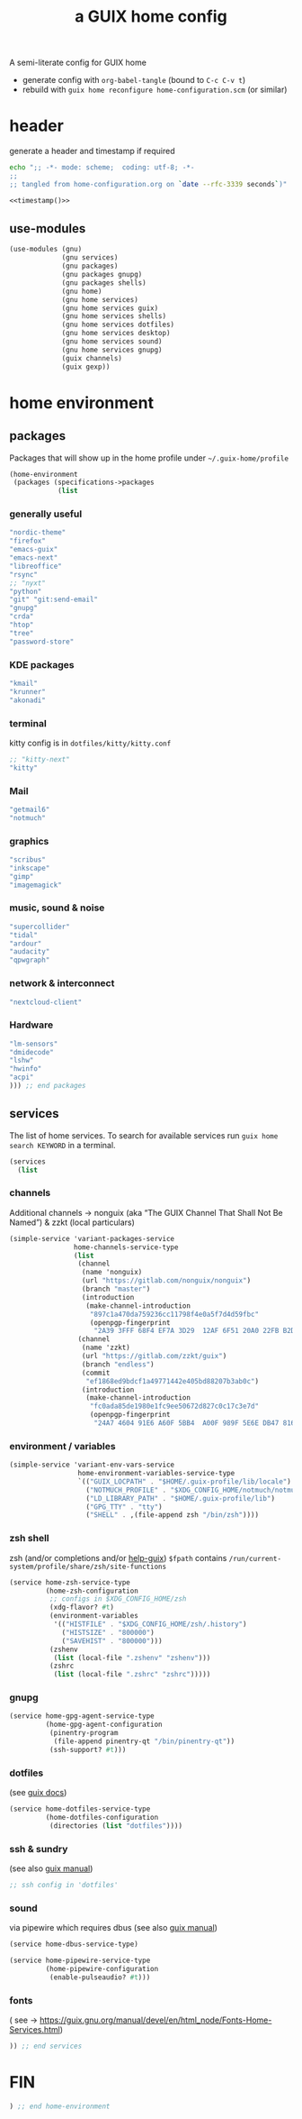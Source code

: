 # -*- mode: org;  coding: utf-8; -*-
#+title: a GUIX home config
#+property: header-args :tangle home-configuration.scm

A semi-literate config for GUIX home
- generate config with =org-babel-tangle= (bound to =C-c C-v t=)
- rebuild with =guix home reconfigure home-configuration.scm= (or similar)

* header
generate a header and timestamp if required

#+name: timestamp
#+BEGIN_SRC sh :results output code :tangle no
echo ";; -*- mode: scheme;  coding: utf-8; -*-
;;
;; tangled from home-configuration.org on `date --rfc-3339 seconds`)"
#+end_src

#+begin_src scheme :noweb yes
<<timestamp()>>
#+end_src

** use-modules

#+BEGIN_SRC scheme
(use-modules (gnu)
             (gnu services)
             (gnu packages)
             (gnu packages gnupg)
             (gnu packages shells)
             (gnu home)
             (gnu home services)
             (gnu home services guix)
             (gnu home services shells)
             (gnu home services dotfiles)
             (gnu home services desktop)
             (gnu home services sound)
             (gnu home services gnupg)
             (guix channels)
             (guix gexp))
#+END_SRC

* home environment
** packages

Packages that will show up in the  home profile under =~/.guix-home/profile=

#+BEGIN_SRC scheme
(home-environment
 (packages (specifications->packages
            (list
                         #+END_SRC
*** generally useful
             #+BEGIN_SRC scheme
             "nordic-theme"
             "firefox"
             "emacs-guix"
             "emacs-next"
             "libreoffice"
             "rsync"
             ;; "nyxt"
             "python"
             "git" "git:send-email"
             "gnupg"
             "crda"
             "htop"
             "tree"
             "password-store"
             #+END_SRC
*** KDE packages
             #+BEGIN_SRC scheme
             "kmail"
             "krunner"
             "akonadi"
             #+END_SRC
*** terminal
kitty config is in  =dotfiles/kitty/kitty.conf=
             #+BEGIN_SRC scheme
             ;; "kitty-next"
             "kitty"
             #+END_SRC
*** Mail
             #+BEGIN_SRC scheme
             "getmail6"
             "notmuch"
             #+END_SRC
*** graphics
             #+BEGIN_SRC scheme
             "scribus"
             "inkscape"
             "gimp"
             "imagemagick"
             #+END_SRC
*** music, sound & noise
             #+BEGIN_SRC scheme
             "supercollider"
             "tidal"
             "ardour"
             "audacity"
             "qpwgraph"
             #+END_SRC
*** network & interconnect
#+BEGIN_SRC scheme
             "nextcloud-client"
#+END_SRC
*** Hardware
             #+BEGIN_SRC scheme
             "lm-sensors"
             "dmidecode"
             "lshw"
             "hwinfo"
             "acpi"
             ))) ;; end packages
#+END_SRC

** services

The list of home services.  To search for available services run =guix home search KEYWORD= in a terminal.

#+BEGIN_SRC scheme
 (services
   (list
   #+END_SRC
*** channels

Additional channels → nonguix (aka “The GUIX Channel That Shall Not Be Named”) & zzkt (local particulars)

#+BEGIN_SRC scheme
    (simple-service 'variant-packages-service
                    home-channels-service-type
                    (list
                     (channel
                      (name 'nonguix)
                      (url "https://gitlab.com/nonguix/nonguix")
                      (branch "master")
                      (introduction
                       (make-channel-introduction
                        "897c1a470da759236cc11798f4e0a5f7d4d59fbc"
                        (openpgp-fingerprint
                         "2A39 3FFF 68F4 EF7A 3D29  12AF 6F51 20A0 22FB B2D5"))))
                     (channel
                      (name 'zzkt)
                      (url "https://gitlab.com/zzkt/guix")
                      (branch "endless")
                      (commit
                       "ef1868ed9bdcf1a49771442e405bd88207b3ab0c")
                      (introduction
                       (make-channel-introduction
                        "fc0ada85de1980e1fc9ee50672d827c0c17c3e7d"
                        (openpgp-fingerprint
                         "24A7 4604 91E6 A60F 5BB4  A00F 989F 5E6E DB47 8160"))))))
#+END_SRC

*** environment / variables

#+BEGIN_SRC scheme
    (simple-service 'variant-env-vars-service
                     home-environment-variables-service-type
                     `(("GUIX_LOCPATH" . "$HOME/.guix-profile/lib/locale")
                       ("NOTMUCH_PROFILE" . "$XDG_CONFIG_HOME/notmuch/notmuch.conf")
                       ("LD_LIBRARY_PATH" . "$HOME/.guix-profile/lib")
                       ("GPG_TTY" . "tty")
                       ("SHELL" . ,(file-append zsh "/bin/zsh"))))
#+END_SRC

*** zsh shell
zsh (and/or completions and/or [[https://lists.gnu.org/archive/html/help-guix/2020-06/msg00005.html][help-guix]])
     =$fpath= contains =/run/current-system/profile/share/zsh/site-functions=

#+BEGIN_SRC scheme
   (service home-zsh-service-type
            (home-zsh-configuration
             ;; configs in $XDG_CONFIG_HOME/zsh
             (xdg-flavor? #t)
             (environment-variables
              '(("HISTFILE" . "$XDG_CONFIG_HOME/zsh/.history")
                ("HISTSIZE" . "800000")
                ("SAVEHIST" . "800000")))
             (zshenv
              (list (local-file ".zshenv" "zshenv")))
             (zshrc
              (list (local-file ".zshrc" "zshrc")))))
   #+END_SRC

*** gnupg

#+BEGIN_SRC scheme
   (service home-gpg-agent-service-type
            (home-gpg-agent-configuration
             (pinentry-program
              (file-append pinentry-qt "/bin/pinentry-qt"))
             (ssh-support? #t)))
   #+END_SRC

*** dotfiles
 (see [[https://guix.gnu.org/manual/devel/en/html_node/Essential-Home-Services.html][guix docs]])

#+BEGIN_SRC scheme
   (service home-dotfiles-service-type
            (home-dotfiles-configuration
             (directories (list "dotfiles"))))
#+END_SRC

*** ssh & sundry
(see also [[https://guix.gnu.org/manual/devel/en/html_node/Secure-Shell.html][guix manual]])

#+BEGIN_SRC scheme
  ;; ssh config in 'dotfiles'
#+END_SRC

*** sound
 via pipewire which requires dbus  (see also [[https://guix.gnu.org/manual/devel/en/html_node/Sound-Home-Services.html][guix manual]])

#+BEGIN_SRC scheme
   (service home-dbus-service-type)

   (service home-pipewire-service-type
            (home-pipewire-configuration
             (enable-pulseaudio? #t)))
#+END_SRC

*** fonts
 ( see -> https://guix.gnu.org/manual/devel/en/html_node/Fonts-Home-Services.html)

#+BEGIN_SRC scheme
  )) ;; end services
   #+END_SRC

* FIN

#+BEGIN_SRC scheme
  ) ;; end home-environment
#+END_SRC
